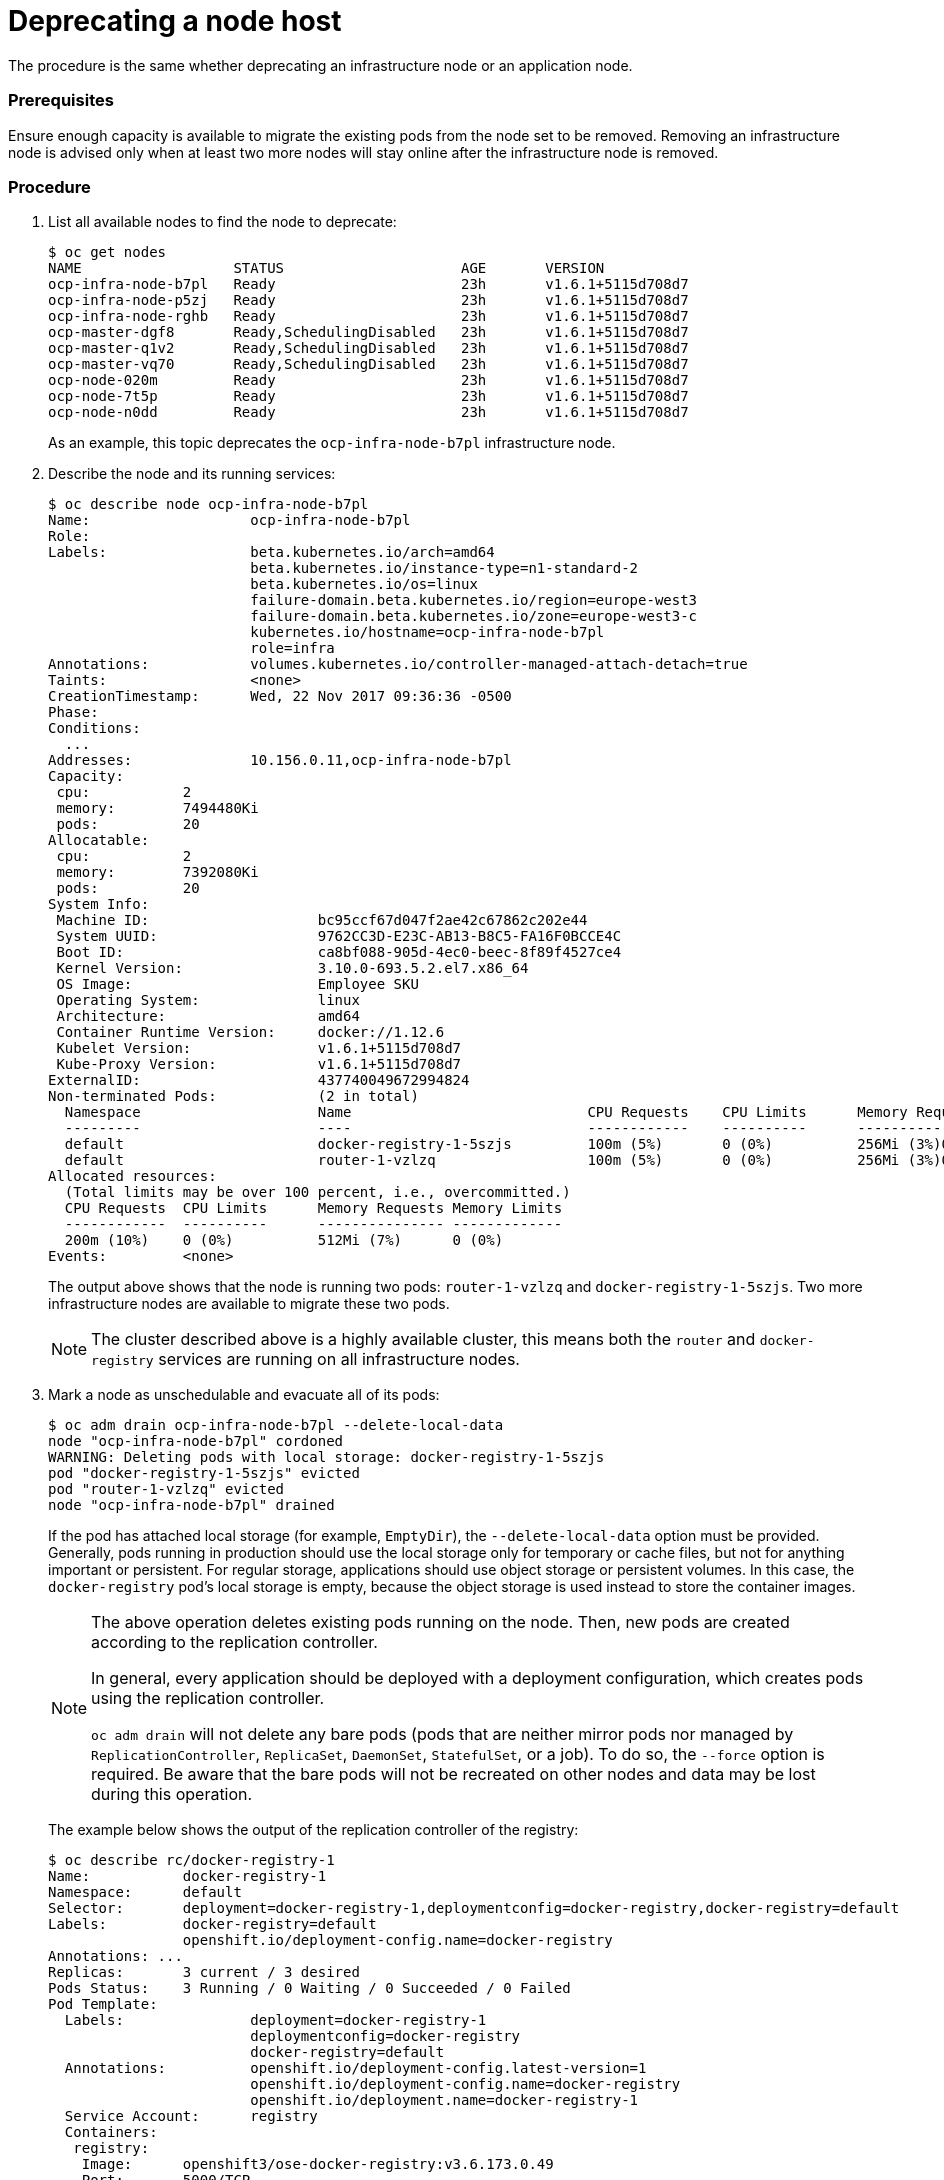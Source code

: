 ////
Deprecating a node host

Module included in the following assemblies:

* day_two_guide/host_level_tasks.adoc
////


[id='deprecating-node_{context}']
= Deprecating a node host

The procedure is the same whether deprecating an infrastructure node or an
application node.

[discrete]
=== Prerequisites

Ensure enough capacity is available to migrate the existing pods from the
node set to be removed. Removing an infrastructure node is advised only when at
least two more nodes will stay online after the infrastructure node is removed.

[discrete]
=== Procedure

. List all available nodes to find the node to deprecate:
+
----
$ oc get nodes
NAME                  STATUS                     AGE       VERSION
ocp-infra-node-b7pl   Ready                      23h       v1.6.1+5115d708d7
ocp-infra-node-p5zj   Ready                      23h       v1.6.1+5115d708d7
ocp-infra-node-rghb   Ready                      23h       v1.6.1+5115d708d7
ocp-master-dgf8       Ready,SchedulingDisabled   23h       v1.6.1+5115d708d7
ocp-master-q1v2       Ready,SchedulingDisabled   23h       v1.6.1+5115d708d7
ocp-master-vq70       Ready,SchedulingDisabled   23h       v1.6.1+5115d708d7
ocp-node-020m         Ready                      23h       v1.6.1+5115d708d7
ocp-node-7t5p         Ready                      23h       v1.6.1+5115d708d7
ocp-node-n0dd         Ready                      23h       v1.6.1+5115d708d7
----
+
As an example, this topic deprecates the `ocp-infra-node-b7pl` infrastructure
node.

. Describe the node and its running services:
+
----
$ oc describe node ocp-infra-node-b7pl
Name:			ocp-infra-node-b7pl
Role:
Labels:			beta.kubernetes.io/arch=amd64
			beta.kubernetes.io/instance-type=n1-standard-2
			beta.kubernetes.io/os=linux
			failure-domain.beta.kubernetes.io/region=europe-west3
			failure-domain.beta.kubernetes.io/zone=europe-west3-c
			kubernetes.io/hostname=ocp-infra-node-b7pl
			role=infra
Annotations:		volumes.kubernetes.io/controller-managed-attach-detach=true
Taints:			<none>
CreationTimestamp:	Wed, 22 Nov 2017 09:36:36 -0500
Phase:
Conditions:
  ...
Addresses:		10.156.0.11,ocp-infra-node-b7pl
Capacity:
 cpu:		2
 memory:	7494480Ki
 pods:		20
Allocatable:
 cpu:		2
 memory:	7392080Ki
 pods:		20
System Info:
 Machine ID:			bc95ccf67d047f2ae42c67862c202e44
 System UUID:			9762CC3D-E23C-AB13-B8C5-FA16F0BCCE4C
 Boot ID:			ca8bf088-905d-4ec0-beec-8f89f4527ce4
 Kernel Version:		3.10.0-693.5.2.el7.x86_64
 OS Image:			Employee SKU
 Operating System:		linux
 Architecture:			amd64
 Container Runtime Version:	docker://1.12.6
 Kubelet Version:		v1.6.1+5115d708d7
 Kube-Proxy Version:		v1.6.1+5115d708d7
ExternalID:			437740049672994824
Non-terminated Pods:		(2 in total)
  Namespace			Name				CPU Requests	CPU Limits	Memory Requests	Memory Limits
  ---------			----				------------	----------	---------------	-------------
  default			docker-registry-1-5szjs		100m (5%)	0 (0%)		256Mi (3%)0 (0%)
  default			router-1-vzlzq			100m (5%)	0 (0%)		256Mi (3%)0 (0%)
Allocated resources:
  (Total limits may be over 100 percent, i.e., overcommitted.)
  CPU Requests	CPU Limits	Memory Requests	Memory Limits
  ------------	----------	---------------	-------------
  200m (10%)	0 (0%)		512Mi (7%)	0 (0%)
Events:		<none>
----
+
The output above shows that the node is running two pods: `router-1-vzlzq` and
`docker-registry-1-5szjs`. Two more infrastructure nodes are available to migrate these two pods.
+
[NOTE]
====
The cluster described above is a highly available cluster, this means both the
`router` and `docker-registry` services are running on all infrastructure nodes.
====

. Mark a node as unschedulable and evacuate all of its pods:
+
----
$ oc adm drain ocp-infra-node-b7pl --delete-local-data
node "ocp-infra-node-b7pl" cordoned
WARNING: Deleting pods with local storage: docker-registry-1-5szjs
pod "docker-registry-1-5szjs" evicted
pod "router-1-vzlzq" evicted
node "ocp-infra-node-b7pl" drained
----
+
If the pod has attached local storage (for example, `EmptyDir`), the
`--delete-local-data` option must be provided. Generally, pods running in
production should use the local storage only for temporary or cache files, but
not for anything important or persistent. For regular storage, applications
should use object storage or persistent volumes. In this case, the
`docker-registry` pod's local storage is empty, because the object storage is
used instead to store the container images.
+
[NOTE]
====
The above operation deletes existing pods running on the node. Then, new pods
are created according to the replication controller. 

In general, every application should be deployed with a deployment
configuration, which creates pods using the replication controller.

`oc adm drain` will not delete any bare pods (pods that are neither mirror pods
nor managed by `ReplicationController`, `ReplicaSet`, `DaemonSet`,
`StatefulSet`, or a job). To do so, the `--force` option is required. Be aware
that the bare pods will not be recreated on other nodes and data may be lost
during this operation.
====
+
The example below shows the output of the replication controller of the
registry:
+
----
$ oc describe rc/docker-registry-1
Name:		docker-registry-1
Namespace:	default
Selector:	deployment=docker-registry-1,deploymentconfig=docker-registry,docker-registry=default
Labels:		docker-registry=default
		openshift.io/deployment-config.name=docker-registry
Annotations: ...
Replicas:	3 current / 3 desired
Pods Status:	3 Running / 0 Waiting / 0 Succeeded / 0 Failed
Pod Template:
  Labels:		deployment=docker-registry-1
			deploymentconfig=docker-registry
			docker-registry=default
  Annotations:		openshift.io/deployment-config.latest-version=1
			openshift.io/deployment-config.name=docker-registry
			openshift.io/deployment.name=docker-registry-1
  Service Account:	registry
  Containers:
   registry:
    Image:	openshift3/ose-docker-registry:v3.6.173.0.49
    Port:	5000/TCP
    Requests:
      cpu:	100m
      memory:	256Mi
    Liveness:	http-get https://:5000/healthz delay=10s timeout=5s period=10s #success=1 #failure=3
    Readiness:	http-get https://:5000/healthz delay=0s timeout=5s period=10s #success=1 #failure=3
    Environment:
      REGISTRY_HTTP_ADDR:					:5000
      REGISTRY_HTTP_NET:					tcp
      REGISTRY_HTTP_SECRET:					tyGEnDZmc8dQfioP3WkNd5z+Xbdfy/JVXf/NLo3s/zE=
      REGISTRY_MIDDLEWARE_REPOSITORY_OPENSHIFT_ENFORCEQUOTA:	false
      REGISTRY_HTTP_TLS_KEY:					/etc/secrets/registry.key
      OPENSHIFT_DEFAULT_REGISTRY:				docker-registry.default.svc:5000
      REGISTRY_CONFIGURATION_PATH:				/etc/registry/config.yml
      REGISTRY_HTTP_TLS_CERTIFICATE:				/etc/secrets/registry.crt
    Mounts:
      /etc/registry from docker-config (rw)
      /etc/secrets from registry-certificates (rw)
      /registry from registry-storage (rw)
  Volumes:
   registry-storage:
    Type:	EmptyDir (a temporary directory that shares a pod's lifetime)
    Medium:
   registry-certificates:
    Type:	Secret (a volume populated by a Secret)
    SecretName:	registry-certificates
    Optional:	false
   docker-config:
    Type:	Secret (a volume populated by a Secret)
    SecretName:	registry-config
    Optional:	false
Events:
  FirstSeen	LastSeen	Count	From			SubObjectPath	Type		Reason		Message
  ---------	--------	-----	----			-------------	--------	------		-------
  49m		49m		1	replication-controller			Normal		SuccessfulCreate	Created pod: docker-registry-1-dprp5
----
+
The event at the bottom of the output displays information about new pod
creation. So, when listing all pods:
+
----
$ oc get pods
NAME                       READY     STATUS    RESTARTS   AGE
docker-registry-1-dprp5    1/1       Running   0          52m
docker-registry-1-kr8jq    1/1       Running   0          1d
docker-registry-1-ncpl2    1/1       Running   0          1d
registry-console-1-g4nqg   1/1       Running   0          1d
router-1-2gshr             0/1       Pending   0          52m
router-1-85qm4             1/1       Running   0          1d
router-1-q5sr8             1/1       Running   0          1d
----

. The `docker-registry-1-5szjs` and `router-1-vzlzq` pods that were running on
the now deprecated node are no longer available. Instead, two new pods have been
created: `docker-registry-1-dprp5` and `router-1-2gshr`. As shown above, the new
router pod is `router-1-2gshr`, but is in the `Pending` state. This is because
every node can be running only on one single router and is bound to the ports 80
and 443 of the host.

. When observing the newly created registry pod, the example below shows that
the pod has been created on the `ocp-infra-node-rghb` node, which is different
from the deprecating node:
+
----
$ oc describe pod docker-registry-1-dprp5
Name:			docker-registry-1-dprp5
Namespace:		default
Security Policy:	hostnetwork
Node:			ocp-infra-node-rghb/10.156.0.10
...
----
+
The only difference between deprecating the infrastructure and the application
node is that once the infrastructure node is evacuated, and if there is no plan
to replace that node, the services running on infrastructure nodes can be scaled
down:
+
----
$ oc scale dc/router --replicas 2
deploymentconfig "router" scaled

$ oc scale dc/docker-registry --replicas 2
deploymentconfig "docker-registry" scaled
----

. Now, every infrastructure node is running only one kind of each pod:
+
----
$ oc get pods
NAME                       READY     STATUS    RESTARTS   AGE
docker-registry-1-kr8jq    1/1       Running   0          1d
docker-registry-1-ncpl2    1/1       Running   0          1d
registry-console-1-g4nqg   1/1       Running   0          1d
router-1-85qm4             1/1       Running   0          1d
router-1-q5sr8             1/1       Running   0          1d

$ oc describe po/docker-registry-1-kr8jq | grep Node:
Node:			ocp-infra-node-p5zj/10.156.0.9

$ oc describe po/docker-registry-1-ncpl2 | grep Node:
Node:			ocp-infra-node-rghb/10.156.0.10
----
+
[NOTE]
====
To provide a full highly available cluster, at least three infrastructure nodes
should always be available.
====

. To verify that the scheduling on the node is disabled:
+
----
$ oc get nodes
NAME                  STATUS                     AGE       VERSION
ocp-infra-node-b7pl   Ready,SchedulingDisabled   1d        v1.6.1+5115d708d7
ocp-infra-node-p5zj   Ready                      1d        v1.6.1+5115d708d7
ocp-infra-node-rghb   Ready                      1d        v1.6.1+5115d708d7
ocp-master-dgf8       Ready,SchedulingDisabled   1d        v1.6.1+5115d708d7
ocp-master-q1v2       Ready,SchedulingDisabled   1d        v1.6.1+5115d708d7
ocp-master-vq70       Ready,SchedulingDisabled   1d        v1.6.1+5115d708d7
ocp-node-020m         Ready                      1d        v1.6.1+5115d708d7
ocp-node-7t5p         Ready                      1d        v1.6.1+5115d708d7
ocp-node-n0dd         Ready                      1d        v1.6.1+5115d708d7
----
+
And that the node does not contain any pods:
+
----
$ oc describe node ocp-infra-node-b7pl
Name:			ocp-infra-node-b7pl
Role:
Labels:			beta.kubernetes.io/arch=amd64
			beta.kubernetes.io/instance-type=n1-standard-2
			beta.kubernetes.io/os=linux
			failure-domain.beta.kubernetes.io/region=europe-west3
			failure-domain.beta.kubernetes.io/zone=europe-west3-c
			kubernetes.io/hostname=ocp-infra-node-b7pl
			role=infra
Annotations:		volumes.kubernetes.io/controller-managed-attach-detach=true
Taints:			<none>
CreationTimestamp:	Wed, 22 Nov 2017 09:36:36 -0500
Phase:
Conditions:
  ...
Addresses:		10.156.0.11,ocp-infra-node-b7pl
Capacity:
 cpu:		2
 memory:	7494480Ki
 pods:		20
Allocatable:
 cpu:		2
 memory:	7392080Ki
 pods:		20
System Info:
 Machine ID:			bc95ccf67d047f2ae42c67862c202e44
 System UUID:			9762CC3D-E23C-AB13-B8C5-FA16F0BCCE4C
 Boot ID:			ca8bf088-905d-4ec0-beec-8f89f4527ce4
 Kernel Version:		3.10.0-693.5.2.el7.x86_64
 OS Image:			Employee SKU
 Operating System:		linux
 Architecture:			amd64
 Container Runtime Version:	docker://1.12.6
 Kubelet Version:		v1.6.1+5115d708d7
 Kube-Proxy Version:		v1.6.1+5115d708d7
ExternalID:			437740049672994824
Non-terminated Pods:		(0 in total)
  Namespace			Name		CPU Requests	CPU Limits	Memory Requests	Memory Limits
  ---------			----		------------	----------	---------------	-------------
Allocated resources:
  (Total limits may be over 100 percent, i.e., overcommitted.)
  CPU Requests	CPU Limits	Memory Requests	Memory Limits
  ------------	----------	---------------	-------------
  0 (0%)	0 (0%)		0 (0%)		0 (0%)
Events:		<none>
----

. Remove the infrastructure instance from the `backend` section in the `/etc/haproxy/haproxy.cfg` configuration file:
+
----
backend router80
    balance source
    mode tcp
    server infra-1.example.com 192.168.55.12:80 check
    server infra-2.example.com 192.168.55.13:80 check

backend router443
    balance source
    mode tcp
    server infra-1.example.com 192.168.55.12:443 check
    server infra-2.example.com 192.168.55.13:443 check
----

. Then, restart the `haproxy` service.
+
----
$ sudo systemctl restart haproxy
----


. Remove the node from the cluster after all pods are evicted with command:
+
----
$ oc delete node ocp-infra-node-b7pl
node "ocp-infra-node-b7pl" deleted
----
+
----
$ oc get nodes
NAME                  STATUS                     AGE       VERSION
ocp-infra-node-p5zj   Ready                      1d        v1.6.1+5115d708d7
ocp-infra-node-rghb   Ready                      1d        v1.6.1+5115d708d7
ocp-master-dgf8       Ready,SchedulingDisabled   1d        v1.6.1+5115d708d7
ocp-master-q1v2       Ready,SchedulingDisabled   1d        v1.6.1+5115d708d7
ocp-master-vq70       Ready,SchedulingDisabled   1d        v1.6.1+5115d708d7
ocp-node-020m         Ready                      1d        v1.6.1+5115d708d7
ocp-node-7t5p         Ready                      1d        v1.6.1+5115d708d7
ocp-node-n0dd         Ready                      1d        v1.6.1+5115d708d7
----

[NOTE]
====
For more information on evacuating and draining pods or nodes, see
xref:../day_two_guide/host_level_tasks.adic#day-two-guide-node-maintenance[Node maintenance] section.
====

== Replacing a node host

In the event that a node would need to be added in place of the deprecated node,
follow the
xref:../install_config/adding_hosts_to_existing_cluster.adoc#install-config-adding-hosts-to-cluster[Adding
hosts to an existing cluster] section.
